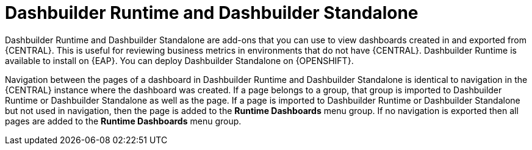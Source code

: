[id='dashbuilder-runtimes-con_{context}']
= Dashbuilder Runtime and Dashbuilder Standalone

Dashbuilder Runtime and Dashbuilder Standalone are add-ons that you can use to view dashboards created in and exported from {CENTRAL}. This is useful for reviewing business metrics in environments that do not have {CENTRAL}. Dashbuilder Runtime is available to install on {EAP}. You can deploy Dashbuilder Standalone on {OPENSHIFT}.

Navigation between the pages of a dashboard in Dashbuilder Runtime and Dashbuilder Standalone is identical to navigation in the {CENTRAL} instance where the dashboard was created. If a page belongs to a group, that group is imported to Dashbuilder Runtime or Dashbuilder Standalone as well as the page. If a page is imported to Dashbuilder Runtime or Dashbuilder Standalone but not used in navigation, then the page is added to the *Runtime Dashboards* menu group. If no navigation is exported then all pages are added to the *Runtime Dashboards* menu group.
